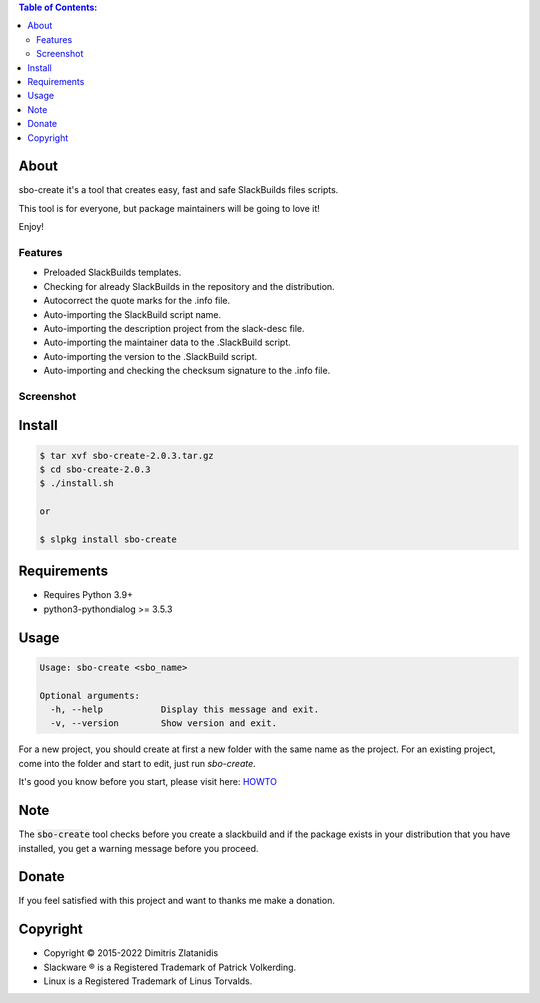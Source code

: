 .. contents:: Table of Contents:


About
-----

sbo-create it's a tool that creates easy, fast and safe SlackBuilds files scripts.

This tool is for everyone, but package maintainers will be going to love it!

Enjoy!


Features
________

- Preloaded SlackBuilds templates.
- Checking for already SlackBuilds in the repository and the distribution.
- Autocorrect the quote marks for the .info file.
- Auto-importing the SlackBuild script name.
- Auto-importing the description project from the slack-desc file.
- Auto-importing the maintainer data to the .SlackBuild script.
- Auto-importing the version to the .SlackBuild script.
- Auto-importing and checking the checksum signature to the .info file.


Screenshot
__________

.. image:: https://gitlab.com/dslackw/images/raw/master/sbo-create/img_menu.png
    :target: https://gitlab.com/dslackw/sbo-create

.. image:: https://gitlab.com/dslackw/images/raw/master/sbo-create/img_info.png
    :target: https://gitlab.com/dslackw/sbo-create

.. image:: https://gitlab.com/dslackw/images/raw/master/sbo-create/img_slack_desc.png
    :target: https://gitlab.com/dslackw/sbo-create



Install
-------

.. code-block:: bash

    $ tar xvf sbo-create-2.0.3.tar.gz
    $ cd sbo-create-2.0.3
    $ ./install.sh

    or

    $ slpkg install sbo-create


Requirements
------------

- Requires Python 3.9+

- python3-pythondialog >= 3.5.3


Usage
-----

.. code-block:: bash

    Usage: sbo-create <sbo_name>

    Optional arguments:
      -h, --help           Display this message and exit.
      -v, --version        Show version and exit.


For a new project, you should create at first a new folder with the same name as
the project.
For an existing project, come into the folder and start to edit, just run `sbo-create`.

It's good you know before you start, please visit here: `HOWTO <https://slackbuilds.org/howto/>`_


Note
----
The :code:`sbo-create` tool checks before you create a slackbuild and if the package exists in your distribution that
you have installed, you get a warning message before you proceed.


Donate
------

If you feel satisfied with this project and want to thanks me make a donation.

.. image:: https://gitlab.com/dslackw/images/raw/master/donate/paypaldonate.png
   :target: https://www.paypal.me/dslackw


Copyright 
---------

- Copyright © 2015-2022 Dimitris Zlatanidis
- Slackware ® is a Registered Trademark of Patrick Volkerding.
- Linux is a Registered Trademark of Linus Torvalds.
